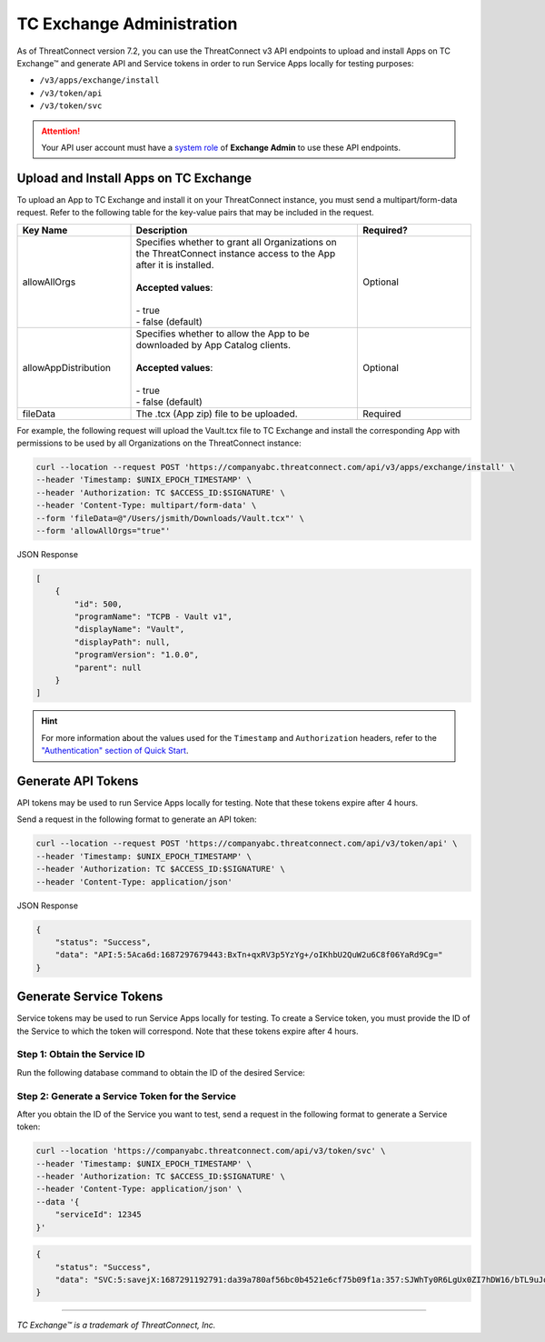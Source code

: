 ==========================
TC Exchange Administration
==========================

As of ThreatConnect version 7.2, you can use the ThreatConnect v3 API endpoints to upload and install Apps on TC Exchange™ and generate API and Service tokens in order to run Service Apps locally for testing purposes:

- ``/v3/apps/exchange/install``
- ``/v3/token/api``
- ``/v3/token/svc``

.. attention::
    Your API user account must have a `system role <https://docs.threatconnect.com/en/latest/rest_api/v3/system_roles/system_roles.html>`_ of **Exchange Admin** to use these API endpoints.

Upload and Install Apps on TC Exchange
--------------------------------------

To upload an App to TC Exchange and install it on your ThreatConnect instance, you must send a multipart/form-data request. Refer to the following table for the key-value pairs that may be included in the request.

.. list-table::
   :widths: 25 50 25
   :header-rows: 1

   * - Key Name
     - Description
     - Required?
   * - allowAllOrgs
     - | Specifies whether to grant all Organizations on the ThreatConnect instance access to the App after it is installed.
       |
       | **Accepted values**:
       |
       | - true
       | - false (default)
     - Optional
   * - allowAppDistribution
     - | Specifies whether to allow the App to be downloaded by App Catalog clients.
       |
       | **Accepted values**:
       |
       | - true
       | - false (default)
     - Optional
   * - fileData
     - The .tcx (App zip) file to be uploaded.
     - Required

For example, the following request will upload the Vault.tcx file to TC Exchange and install the corresponding App with permissions to be used by all Organizations on the ThreatConnect instance:

.. code::

    curl --location --request POST 'https://companyabc.threatconnect.com/api/v3/apps/exchange/install' \
    --header 'Timestamp: $UNIX_EPOCH_TIMESTAMP' \
    --header 'Authorization: TC $ACCESS_ID:$SIGNATURE' \
    --header 'Content-Type: multipart/form-data' \
    --form 'fileData=@"/Users/jsmith/Downloads/Vault.tcx"' \
    --form 'allowAllOrgs="true"'

JSON Response

.. code:: json

    [
        {
            "id": 500,
            "programName": "TCPB - Vault v1",
            "displayName": "Vault",
            "displayPath": null,
            "programVersion": "1.0.0",
            "parent": null
        }
    ]

.. hint::
    For more information about the values used for the ``Timestamp`` and ``Authorization`` headers, refer to the `"Authentication" section of Quick Start <https://docs.threatconnect.com/en/latest/rest_api/quick_start.html#authentication>`_.

Generate API Tokens
-------------------

API tokens may be used to run Service Apps locally for testing. Note that these tokens expire after 4 hours.

Send a request in the following format to generate an API token:

.. code::

    curl --location --request POST 'https://companyabc.threatconnect.com/api/v3/token/api' \
    --header 'Timestamp: $UNIX_EPOCH_TIMESTAMP' \
    --header 'Authorization: TC $ACCESS_ID:$SIGNATURE' \
    --header 'Content-Type: application/json'

JSON Response

.. code:: json

    {
        "status": "Success",
        "data": "API:5:5Aca6d:1687297679443:BxTn+qxRV3p5YzYg+/oIKhbU2QuW2u6C8f06YaRd9Cg="
    }

Generate Service Tokens
-----------------------

Service tokens may be used to run Service Apps locally for testing. To create a Service token, you must provide the ID of the Service to which the token will correspond. Note that these tokens expire after 4 hours.

Step 1: Obtain the Service ID
^^^^^^^^^^^^^^^^^^^^^^^^^^^^^

Run the following database command to obtain the ID of the desired Service:

.. code::
    select * from appcatalogitem where programname like '%TCVC%';

Step 2: Generate a Service Token for the Service
^^^^^^^^^^^^^^^^^^^^^^^^^^^^^^^^^^^^^^^^^^^^^^^^

After you obtain the ID of the Service you want to test, send a request in the following format to generate a Service token:

.. code::

    curl --location 'https://companyabc.threatconnect.com/api/v3/token/svc' \
    --header 'Timestamp: $UNIX_EPOCH_TIMESTAMP' \
    --header 'Authorization: TC $ACCESS_ID:$SIGNATURE' \
    --header 'Content-Type: application/json' \
    --data '{
        "serviceId": 12345
    }'

.. code:: json

    {
        "status": "Success",
        "data": "SVC:5:savejX:1687291192791:da39a780af56bc0b4521e6cf75b09f1a:357:SJWhTy0R6LgUx0ZI7hDW16/bTL9uJq+lmH68VLMtIHE="
    }

----

*TC Exchange™ is a trademark of ThreatConnect, Inc.*
